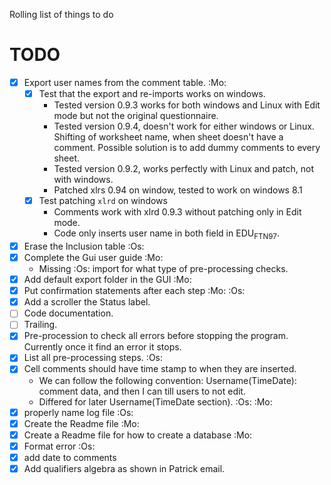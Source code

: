 #+STARTUP: nofold

Rolling list of things to do
* TODO
  - [X] Export user names from the comment table. :Mo:
    - [X] Test that the export and re-imports works on windows.
      * Tested version 0.9.3 works for both windows and Linux with
        Edit mode but not the original questionnaire. 
      * Tested version 0.9.4, doesn't work for either windows or
        Linux. Shifting of worksheet name, when sheet doesn't have a
        comment. Possible solution is to add dummy comments to every sheet.
      * Tested version 0.9.2, works perfectly with Linux and
        patch, not with windows.
      * Patched xlrs 0.94 on window, tested to work on windows 8.1
    - [X] Test patching ~xlrd~ on windows
      - Comments work with xlrd 0.9.3 without patching only in Edit mode.
      - Code only inserts user name in both field in EDU_FTN97. 
  - [X] Erase the Inclusion table :Os:
  - [X] Complete the Gui user guide :Mo:
    - Missing :Os: import for what type of pre-processing checks. 
  - [X] Add default export folder in the GUI :Mo:
  - [X] Put confirmation statements after each step :Mo: :Os:
  - [X] Add a scroller the Status label.
  - [ ] Code documentation.
  - [ ] Trailing.
  - [X] Pre-procession to check all errors before stopping the
    program. Currently once it find an error it stops.
  - [X] List all pre-processing steps. :Os:
  - [X] Cell comments should have time stamp to when they are inserted.
    - We can follow the following convention: Username(TimeDate):
      comment data, and then I can till users to not edit.
    - Differed for later
      Username(TimeDate section). :Os: :Mo:
  - [X] properly name log file :Os:
  - [X] Create the Readme file :Mo:
  - [X] Create a Readme file for how to create a database :Mo:
  - [X] Format error :Os:
  - [X] add date to comments
  - [X] Add qualifiers algebra as shown in Patrick email.
